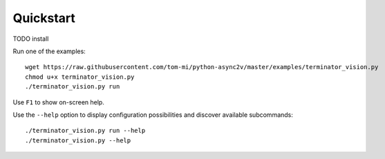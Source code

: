 Quickstart
==========

TODO install

Run one of the examples:

::

    wget https://raw.githubusercontent.com/tom-mi/python-async2v/master/examples/terminator_vision.py
    chmod u+x terminator_vision.py
    ./terminator_vision.py run

Use ``F1`` to show on-screen help.

Use the ``--help`` option to display configuration possibilities and discover available subcommands:

::

    ./terminator_vision.py run --help
    ./terminator_vision.py --help

